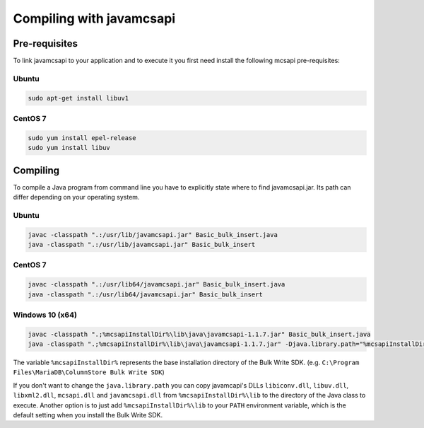 Compiling with javamcsapi
=========================

Pre-requisites
--------------

To link javamcsapi to your application and to execute it you first need install the following mcsapi pre-requisites:

Ubuntu
^^^^^^

.. code-block:: console

   sudo apt-get install libuv1

CentOS 7
^^^^^^^^

.. code-block:: console

   sudo yum install epel-release
   sudo yum install libuv

Compiling
---------

To compile a Java program from command line you have to explicitly state where to find javamcsapi.jar. Its path can differ depending on your operating system.

Ubuntu
^^^^^^

.. code-block:: console

   javac -classpath ".:/usr/lib/javamcsapi.jar" Basic_bulk_insert.java
   java -classpath ".:/usr/lib/javamcsapi.jar" Basic_bulk_insert

CentOS 7
^^^^^^^^

.. code-block:: console

   javac -classpath ".:/usr/lib64/javamcsapi.jar" Basic_bulk_insert.java
   java -classpath ".:/usr/lib64/javamcsapi.jar" Basic_bulk_insert


Windows 10 (x64)
^^^^^^^^^^^^^^^^

.. code-block:: console

   javac -classpath ".;%mcsapiInstallDir%\lib\java\javamcsapi-1.1.7.jar" Basic_bulk_insert.java
   java -classpath ".;%mcsapiInstallDir%\lib\java\javamcsapi-1.1.7.jar" -Djava.library.path="%mcsapiInstallDir%\lib" Basic_bulk_insert

The variable ``%mcsapiInstallDir%`` represents the base installation directory of the Bulk Write SDK. (e.g. ``C:\Program Files\MariaDB\ColumnStore Bulk Write SDK``)

If you don't want to change the ``java.library.path`` you can copy javamcapi's DLLs ``libiconv.dll``, ``libuv.dll``, ``libxml2.dll``, ``mcsapi.dll`` and ``javamcsapi.dll`` from ``%mcsapiInstallDir%\lib`` to the directory of the Java class to execute.  
Another option is to just add ``%mcsapiInstallDir%\lib`` to your ``PATH`` environment variable, which is the default setting when you install the Bulk Write SDK.
